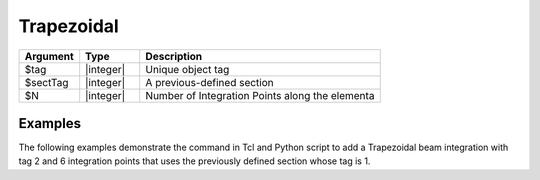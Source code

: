 

Trapezoidal
^^^^^^^^^^^

.. function:: beamIntegration "Trapezoidal" tag secTag N

.. csv-table::
   :header: "Argument", "Type", "Description"
   :widths: 10, 10, 40

   "$tag",       "|integer|",    "Unique object tag"
   "$sectTag",   "|integer|",    "A previous-defined section"
   "$N",         "|integer|",    "Number of Integration Points along the elementa"
   

Examples
--------

The following examples demonstrate the command in Tcl and Python script to add a Trapezoidal beam integration with tag 2 and 6 integration points that uses the previously defined section whose tag is 1.

.. tabs::
   
   .. tab:: Tcl

      .. code-block:: tcl

         beamIntegration "Trapezoidal" 2 1 6


   .. tab:: Python

      .. code-block:: python

         model.beamIntegration("Trapezoidal",2,1,6)



